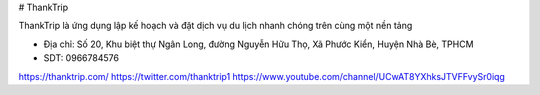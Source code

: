# ThankTrip

ThankTrip là ứng dụng lập kế hoạch và đặt dịch vụ du lịch nhanh chóng trên cùng một nền tảng

- Địa chỉ: Số 20, Khu biệt thự Ngân Long, đường Nguyễn Hữu Thọ, Xã Phước Kiển, Huyện Nhà Bè, TPHCM

- SDT: 0966784576

https://thanktrip.com/
https://twitter.com/thanktrip1
https://www.youtube.com/channel/UCwAT8YXhksJTVFFvySr0iqg
